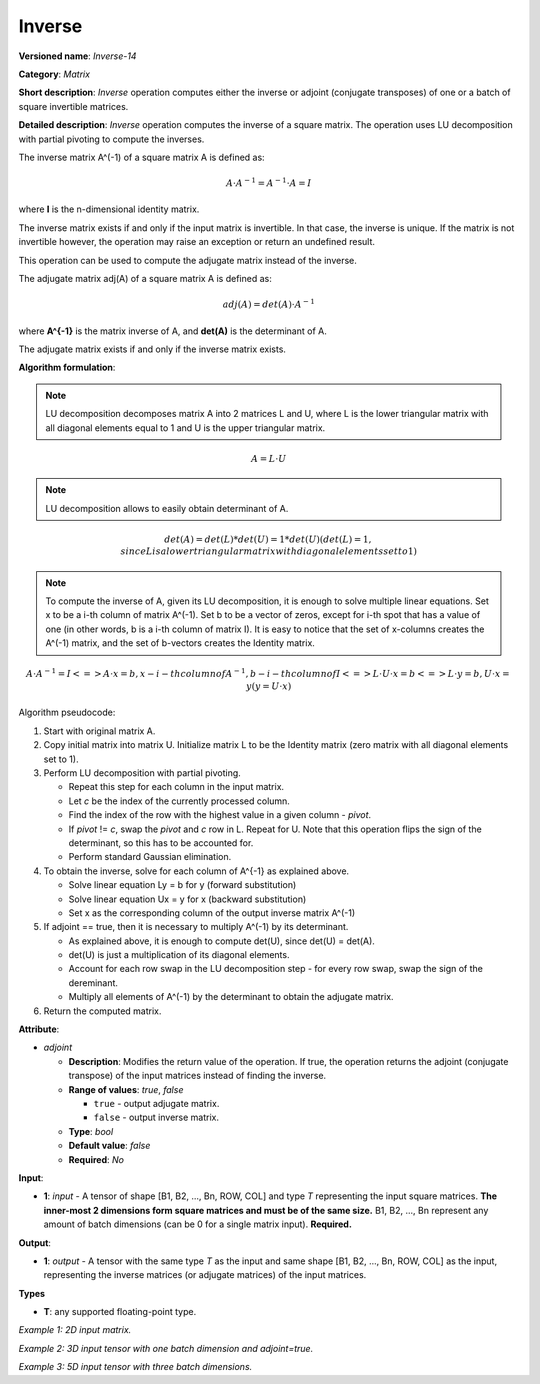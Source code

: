 .. {#openvino_docs_ops_matrix_Inverse_14}

Inverse
=======


.. meta::
  :description: Learn about Inverse-14 - a matrix operation that computes the inverse or adjoint for one matrix or a batch of input matrice.

**Versioned name**: *Inverse-14*

**Category**: *Matrix*

**Short description**: *Inverse* operation computes either the inverse or adjoint (conjugate transposes) of one or a batch of square invertible matrices.

**Detailed description**: *Inverse* operation computes the inverse of a square matrix. The operation uses LU decomposition with partial pivoting to compute the inverses.

The inverse matrix A^(-1) of a square matrix A is defined as:

.. math::

   A \cdot A^{-1} = A^{-1} \cdot A = I

where **I** is the n-dimensional identity matrix.

The inverse matrix exists if and only if the input matrix is invertible. In that case, the inverse is unique. If the matrix is not invertible however, the operation may raise an exception or return an undefined result.

This operation can be used to compute the adjugate matrix instead of the inverse.

The adjugate matrix adj(A) of a square matrix A is defined as:

.. math::

   adj(A) = det(A) \cdot A^{-1}

where **A^{-1}** is the matrix inverse of A, and **det(A)** is the determinant of A.

The adjugate matrix exists if and only if the inverse matrix exists.

**Algorithm formulation**:

.. note::

   LU decomposition decomposes matrix A into 2 matrices L and U, where L is the lower triangular matrix with all diagonal elements equal to 1 and U is the upper triangular matrix.

.. math::

   A = L \cdot U

.. note::

   LU decomposition allows to easily obtain determinant of A.

.. math::

   det(A) = det(L) * det(U) = 1 * det(U) (det(L) = 1, since L is a lower triangular matrix with diagonal elements set to 1)

.. note::

   To compute the inverse of A, given its LU decomposition, it is enough to solve multiple linear equations. 
   Set x to be a i-th column of matrix A^(-1). Set b to be a vector of zeros, except for i-th spot that has a value of one (in other words, b is a i-th column of matrix I).
   It is easy to notice that the set of x-columns creates the A^(-1) matrix, and the set of b-vectors creates the Identity matrix.

.. math::

   A \cdot A^{-1} = I
   <=> 
   A \cdot x = b, x - i-th column of A^{-1}, b - i-th column of I
   <=>
   L \cdot U \cdot x = b
   <=>
   L \cdot y = b, U \cdot x = y (y = U \cdot x)

Algorithm pseudocode:

1. Start with original matrix A.
2. Copy initial matrix into matrix U. Initialize matrix L to be the Identity matrix (zero matrix with all diagonal elements set to 1).
3. Perform LU decomposition with partial pivoting.

   * Repeat this step for each column in the input matrix.
   * Let *c* be the index of the currently processed column.
   * Find the index of the row with the highest value in a given column - *pivot*.
   * If *pivot* != *c*, swap the *pivot* and *c* row in L. Repeat for U. Note that this operation flips the sign of the determinant, so this has to be accounted for.
   * Perform standard Gaussian elimination.

4. To obtain the inverse, solve for each column of A^{-1} as explained above.

   * Solve linear equation Ly = b for y (forward substitution)
   * Solve linear equation Ux = y for x (backward substitution)
   * Set x as the corresponding column of the output inverse matrix A^(-1)

5. If adjoint == true, then it is necessary to multiply A^(-1) by its determinant.

   * As explained above, it is enough to compute det(U), since det(U) = det(A).
   * det(U) is just a multiplication of its diagonal elements.
   * Account for each row swap in the LU decomposition step - for every row swap, swap the sign of the dereminant.
   * Multiply all elements of A^(-1) by the determinant to obtain the adjugate matrix.

6. Return the computed matrix.

**Attribute**:

* *adjoint*

  * **Description**: Modifies the return value of the operation. If true, the operation returns the adjoint (conjugate transpose) of the input matrices instead of finding the inverse.
  * **Range of values**: `true`, `false` 

    * ``true`` - output adjugate matrix.
    * ``false`` - output inverse matrix. 

  * **Type**: `bool`
  * **Default value**: `false`
  * **Required**: *No*

**Input**:

* **1**: `input` - A tensor of shape [B1, B2, ..., Bn, ROW, COL] and type `T` representing the input square matrices. **The inner-most 2 dimensions form square matrices and must be of the same size.** B1, B2, ..., Bn represent any amount of batch dimensions (can be 0 for a single matrix input). **Required.**

**Output**:

* **1**: `output` - A tensor with the same type `T` as the input and same shape [B1, B2, ..., Bn, ROW, COL] as the input, representing the inverse matrices (or adjugate matrices) of the input matrices.

**Types**

* **T**: any supported floating-point type.

*Example 1: 2D input matrix.*

.. code-block:: xml
    :force:

    <layer ... name="Inverse" type="Inverse">
        <data/>
        <input>
            <port id="0" precision="FP32">
                <dim>3</dim> <!-- 3 rows of square matrix -->
                <dim>3</dim> <!-- 3 columns of square matrix -->
            </port>
        </input>
        <output>
            <port id="1" precision="FP32" names="Inverse:0">
                <dim>3</dim> <!-- 3 rows of square matrix -->
                <dim>3</dim> <!-- 3 columns of square matrix -->
            </port>
        </output>
    </layer>

*Example 2: 3D input tensor with one batch dimension and adjoint=true.*

.. code-block:: xml
    :force:

    <layer ... name="Inverse" type="Inverse">
        <data adjoint="true"/>
        <input>
            <port id="0" precision="FP32">
                <dim>2</dim> <!-- batch size of 2 -->
                <dim>4</dim> <!-- 4 rows of square matrix -->
                <dim>4</dim> <!-- 4 columns of square matrix -->
            </port>
        </input>
        <output>
            <port id="1" precision="FP32" names="Inverse:0">
                <dim>2</dim> <!-- batch size of 2 -->
                <dim>4</dim> <!-- 4 rows of square matrix -->
                <dim>4</dim> <!-- 4 columns of square matrix -->
            </port>
        </output>
    </layer>

*Example 3: 5D input tensor with three batch dimensions.*

.. code-block:: xml
    :force:

    <layer ... name="Inverse" type="Inverse">
        <data/>
        <input>
            <port id="0" precision="FP32">
                <dim>5</dim> <!-- batch size of 5 -->
                <dim>4</dim> <!-- batch size of 4 -->
                <dim>3</dim> <!-- batch size of 3 -->
                <dim>2</dim> <!-- 2 rows of square matrix -->
                <dim>2</dim> <!-- 2 columns of square matrix -->
            </port>
        </input>
        <output>
            <port id="1" precision="FP32" names="Inverse:0">
                <dim>5</dim> <!-- batch size of 5 -->
                <dim>4</dim> <!-- batch size of 4 -->
                <dim>3</dim> <!-- batch size of 3 -->
                <dim>2</dim> <!-- 2 rows of square matrix -->
                <dim>2</dim> <!-- 2 columns of square matrix -->
            </port>
        </output>
    </layer>
